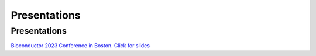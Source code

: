 =============
Presentations
=============


Presentations
=============

`Bioconductor 2023 Conference in Boston. Click for
slides <https://drive.google.com/file/d/14EwzydK0GdW7RH3CopLIvDFXtN97m8x6/view?usp=sharing>`__
